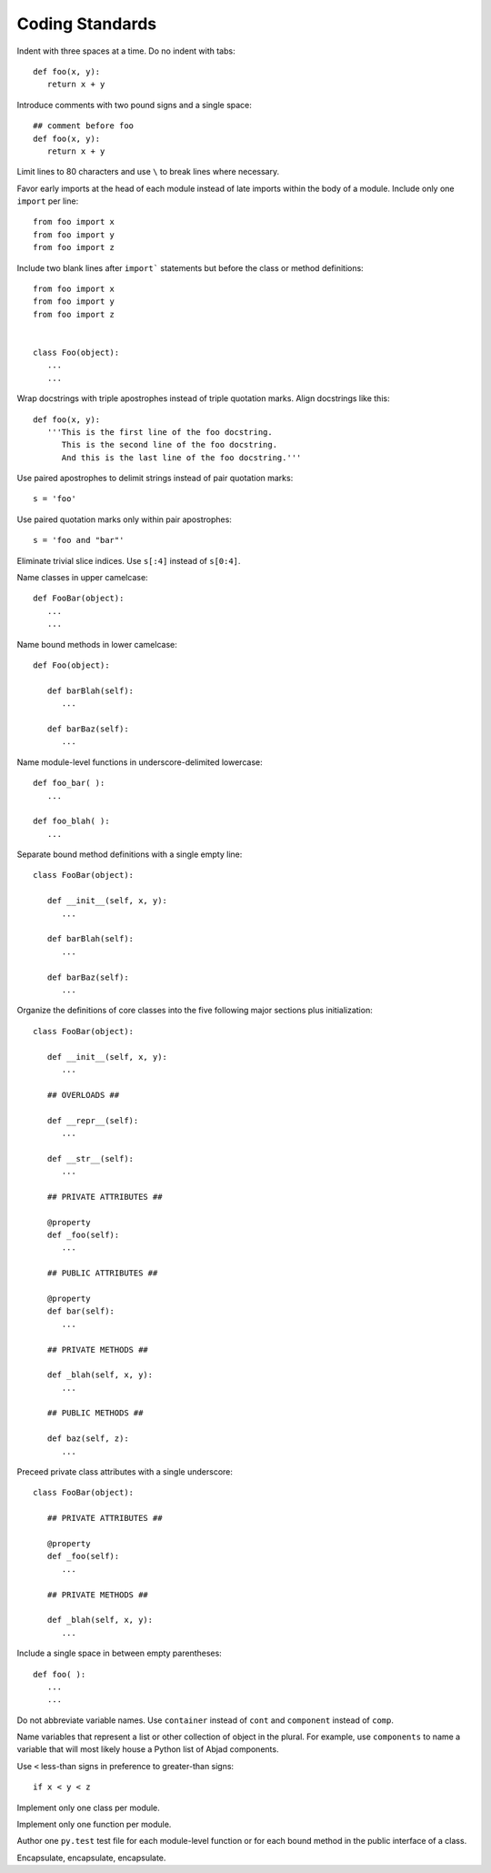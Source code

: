 Coding Standards
================

Indent with three spaces at a time. Do no indent with tabs::

   def foo(x, y):
      return x + y

Introduce comments with two pound signs and a single space::

   ## comment before foo
   def foo(x, y):
      return x + y

Limit lines to 80 characters and use ``\`` to break lines where necessary.

Favor early imports at the head of each module instead of late imports within the body of a module. Include only one ``import`` per line::

      from foo import x
      from foo import y
      from foo import z

Include two blank lines after ``import``` statements but before the class or method definitions::

      from foo import x
      from foo import y
      from foo import z

   
      class Foo(object):
         ...
         ...

Wrap docstrings with triple apostrophes instead of triple quotation marks. Align docstrings like this::

   def foo(x, y):
      '''This is the first line of the foo docstring.
         This is the second line of the foo docstring.
         And this is the last line of the foo docstring.'''

Use paired apostrophes to delimit strings instead of pair quotation marks::

   s = 'foo'

Use paired quotation marks only within pair apostrophes::

   s = 'foo and "bar"'

Eliminate trivial slice indices. Use ``s[:4]`` instead of ``s[0:4]``.

Name classes in upper camelcase::

   def FooBar(object):
      ...
      ...

Name bound methods in lower camelcase::

   def Foo(object):

      def barBlah(self):
         ...

      def barBaz(self):
         ...

Name module-level functions in underscore-delimited lowercase::

   def foo_bar( ):
      ...

   def foo_blah( ):
      ...

Separate bound method definitions with a single empty line::

   class FooBar(object):

      def __init__(self, x, y):
         ...

      def barBlah(self):
         ...

      def barBaz(self):
         ...

Organize the definitions of core classes into the five following major sections plus initialization::

   class FooBar(object):

      def __init__(self, x, y):
         ...

      ## OVERLOADS ##

      def __repr__(self):
         ...

      def __str__(self):
         ...

      ## PRIVATE ATTRIBUTES ##

      @property
      def _foo(self):
         ...

      ## PUBLIC ATTRIBUTES ##

      @property
      def bar(self):
         ...

      ## PRIVATE METHODS ##

      def _blah(self, x, y):
         ...

      ## PUBLIC METHODS ##

      def baz(self, z):
         ...

Preceed private class attributes with a single underscore::

   class FooBar(object):

      ## PRIVATE ATTRIBUTES ##

      @property
      def _foo(self):
         ...

      ## PRIVATE METHODS ##

      def _blah(self, x, y):
         ...

Include a single space in between empty parentheses::

   def foo( ):
      ...
      ...

Do not abbreviate variable names. Use ``container`` instead of ``cont`` and ``component`` instead of ``comp``.

Name variables that represent a list or other collection of object in the plural. For example, use ``components`` to name a variable that will most likely house a Python list of Abjad components.

Use ``<`` less-than signs in preference to greater-than signs::

   if x < y < z

Implement only one class per module.

Implement only one function per module.

Author one ``py.test`` test file for each module-level function or for each bound method in the public interface of a class.

Encapsulate, encapsulate, encapsulate.
